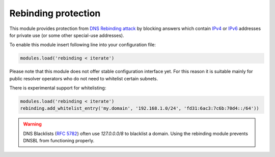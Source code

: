 .. SPDX-License-Identifier: GPL-3.0-or-later

.. _mod-rebinding:

Rebinding protection
====================

This module provides protection from `DNS Rebinding attack`_ by blocking
answers which contain IPv4_ or IPv6_ addresses for private use
(or some other special-use addresses).

To enable this module insert following line into your configuration file:

.. code-block:: lua

  modules.load('rebinding < iterate')

Please note that this module does not offer stable configuration interface
yet. For this reason it is suitable mainly for public resolver operators
who do not need to whitelist certain subnets.

There is experimental support for whitelisting:

.. code-block:: lua

  modules.load('rebinding < iterate')
  rebinding.add_whitelist_entry('my.domain', '192.168.1.0/24', 'fd31:6ac3:7c6b:70d4::/64'))

.. warning:: DNS Blacklists (`RFC 5782`_) often use `127.0.0.0/8` to blacklist
   a domain. Using the rebinding module prevents DNSBL from functioning
   properly.

.. _`DNS Rebinding attack`: https://en.wikipedia.org/wiki/DNS_rebinding
.. _IPv4: https://www.iana.org/assignments/iana-ipv4-special-registry/iana-ipv4-special-registry.xhtml
.. _IPv6: https://www.iana.org/assignments/iana-ipv6-special-registry/iana-ipv6-special-registry.xhtml
.. _`RFC 5782`: https://tools.ietf.org/html/rfc5782#section-2.1
